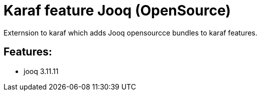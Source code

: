 # Karaf feature Jooq (OpenSource)

Externsion to karaf which adds Jooq opensourcce bundles to karaf features.

## Features:

- jooq 3.11.11

